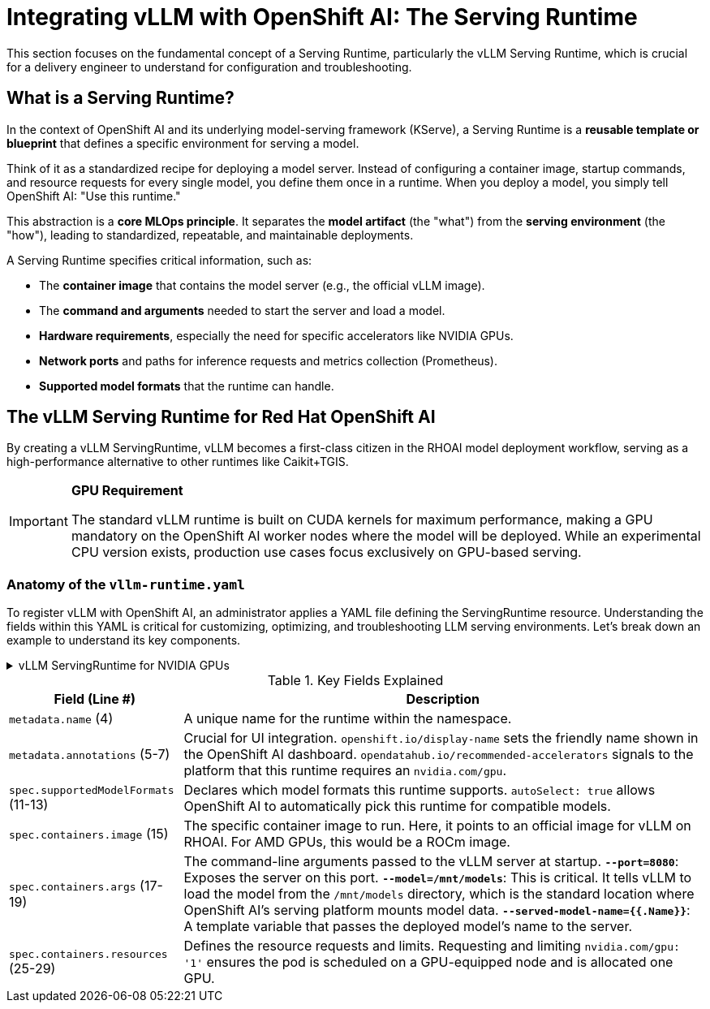 = Integrating vLLM with OpenShift AI: The Serving Runtime

This section focuses on the fundamental concept of a Serving Runtime, particularly the vLLM Serving Runtime, which is crucial for a delivery engineer to understand for configuration and troubleshooting.


== What is a Serving Runtime?

In the context of OpenShift AI and its underlying model-serving framework (KServe), a Serving Runtime is a **reusable template or blueprint** that defines a specific environment for serving a model.


Think of it as a standardized recipe for deploying a model server. Instead of configuring a container image, startup commands, and resource requests for every single model, you define them once in a runtime. When you deploy a model, you simply tell OpenShift AI: "Use this runtime."

This abstraction is a *core MLOps principle*. It separates the *model artifact* (the "what") from the *serving environment* (the "how"), leading to standardized, repeatable, and maintainable deployments.

****
A Serving Runtime specifies critical information, such as:

 * The **container image** that contains the model server (e.g., the official vLLM image).
 * The **command and arguments** needed to start the server and load a model.
 * **Hardware requirements**, especially the need for specific accelerators like NVIDIA GPUs.
 * **Network ports** and paths for inference requests and metrics collection (Prometheus).
 * **Supported model formats** that the runtime can handle.
****


== The vLLM Serving Runtime for Red Hat OpenShift AI

By creating a vLLM ServingRuntime, vLLM becomes a first-class citizen in the RHOAI model deployment workflow, serving as a high-performance alternative to other runtimes like Caikit+TGIS.

[IMPORTANT]
====
*GPU Requirement*

The standard vLLM runtime is built on CUDA kernels for maximum performance, making a GPU mandatory on the OpenShift AI worker nodes where the model will be deployed. While an experimental CPU version exists, production use cases focus exclusively on GPU-based serving.
====

=== Anatomy of the `vllm-runtime.yaml`

To register vLLM with OpenShift AI, an administrator applies a YAML file defining the ServingRuntime resource. Understanding the fields within this YAML is critical for customizing, optimizing, and troubleshooting LLM serving environments. Let's break down an example to understand its key components.

.vLLM ServingRuntime for NVIDIA GPUs
[%collapsible]
====
[source,yaml,linenums]
----
# Filename: vllm-servingruntime.yaml
apiVersion: serving.kserve.io/v1alpha1
kind: ServingRuntime
metadata:
 name: vllm-cuda-runtime-example
 annotations:
   openshift.io/display-name: vLLM (NVIDIA GPU)
   opendatahub.io/recommended-accelerators: '["nvidia.com/gpu"]'
 labels:
   opendatahub.io/dashboard: 'true'
spec:
 supportedModelFormats:
   - name: vLLM
     autoSelect: true
 containers:
   - name: kserve-container
     image: quay.io/modh/vllm:rhoai-2.20-cuda
     command: ["python", "-m", "vllm.entrypoints.openai.api_server"]
     args:
       - "--port=8080"
       - "--model=/mnt/models"
       - "--served-model-name={{.Name}}"
     env:
       - name: HF_HOME
         value: /tmp/hf_home
     ports:
       - containerPort: 8080
         protocol: TCP
     resources:
       requests:
         nvidia.com/gpu: '1'
       limits:
         nvidia.com/gpu: '1'
----
====

.Key Fields Explained
[cols="1,3"]
|===
|Field (Line #) | Description

|`metadata.name` (4)
|A unique name for the runtime within the namespace.

|`metadata.annotations` (5-7)
|Crucial for UI integration. `openshift.io/display-name` sets the friendly name shown in the OpenShift AI dashboard. `opendatahub.io/recommended-accelerators` signals to the platform that this runtime requires an `nvidia.com/gpu`.

|`spec.supportedModelFormats` (11-13)
|Declares which model formats this runtime supports. `autoSelect: true` allows OpenShift AI to automatically pick this runtime for compatible models.

|`spec.containers.image` (15)
|The specific container image to run. Here, it points to an official image for vLLM on RHOAI. For AMD GPUs, this would be a ROCm image.

|`spec.containers.args` (17-19)
|The command-line arguments passed to the vLLM server at startup.
*`--port=8080`*: Exposes the server on this port.
*`--model=/mnt/models`*: This is critical. It tells vLLM to load the model from the `/mnt/models` directory, which is the standard location where OpenShift AI's serving platform mounts model data.
*`--served-model-name={{.Name}}`*: A template variable that passes the deployed model's name to the server.

|`spec.containers.resources` (25-29)
|Defines the resource requests and limits. Requesting and limiting `nvidia.com/gpu: '1'` ensures the pod is scheduled on a GPU-equipped node and is allocated one GPU.
|===


